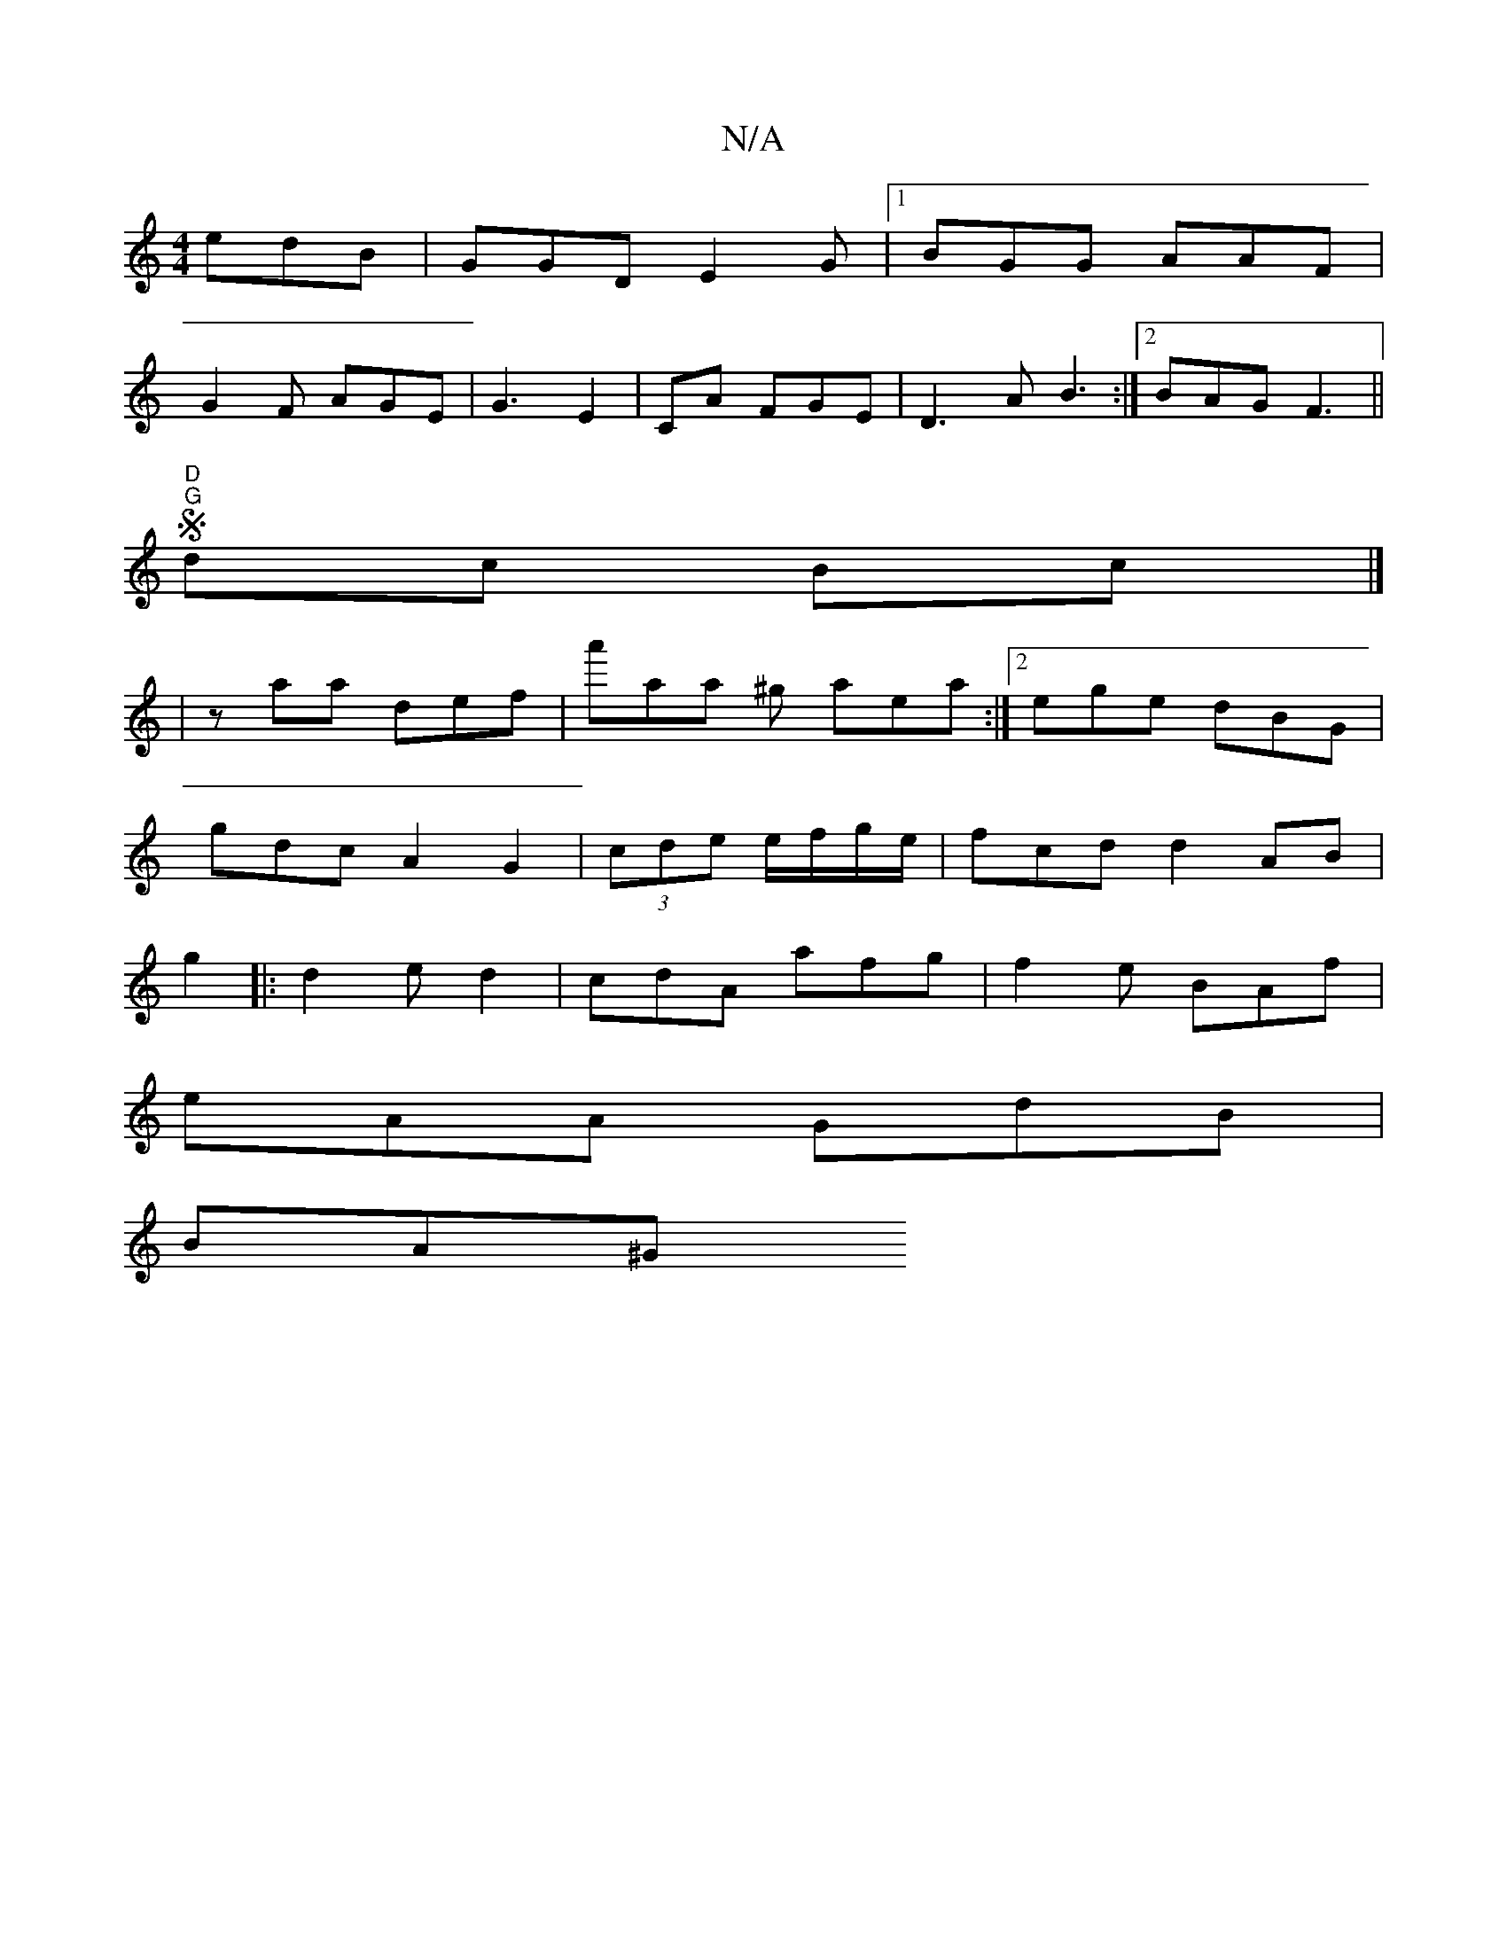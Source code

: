 X:1
T:N/A
M:4/4
R:N/A
K:Cmajor
 edB|GGD E2G|1 BGG AAF |
G2F AGE | G3 E2|CA FGE|D3A B3:|2 BAG F3||
"D" "G"Sdc Bc |]
| zaa def | a'aa ^g aea :|2 ege dBG|
gdcA2 G2|(3cde e/f/g/e/ | fcd d2AB|
g2|:d2e d2|cdA afg|f2e BAf|
eAA GdB |
BA^G 